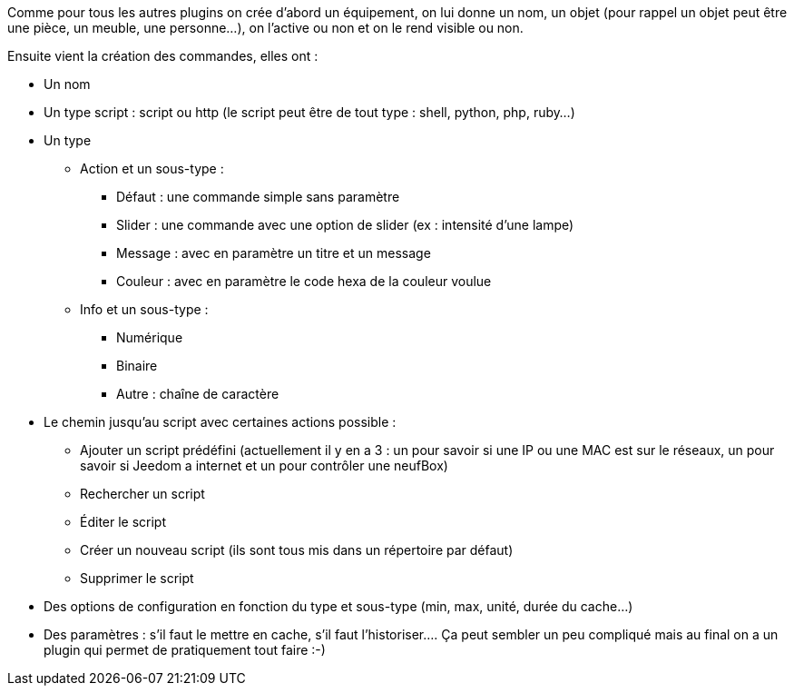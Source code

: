 Comme pour tous les autres plugins on crée d’abord un équipement, on lui donne un nom, un objet (pour rappel un objet peut être une pièce, un meuble, une personne…), on l’active ou non et on le rend visible ou non.

Ensuite vient la création des commandes, elles ont :

- Un nom
- Un type script : script ou http (le script peut être de tout type : shell, python, php, ruby…)
- Un type
* Action et un sous-type :
** Défaut : une commande simple sans paramètre
** Slider : une commande avec une option de slider (ex : intensité d’une lampe)
** Message : avec en paramètre un titre et un message
** Couleur : avec en paramètre le code hexa de la couleur voulue
* Info et un sous-type :
** Numérique
** Binaire
** Autre  : chaîne de caractère
- Le chemin jusqu’au script avec certaines actions possible :
* Ajouter un script prédéfini (actuellement il y en a 3 : un pour savoir si une IP ou une MAC est sur le réseaux, un pour savoir si Jeedom a internet et un pour contrôler une neufBox)
* Rechercher un script
* Éditer le script
* Créer un nouveau script (ils sont tous mis dans un répertoire par défaut)
* Supprimer le script
- Des options de configuration en fonction du type et sous-type (min, max, unité, durée du cache…)
- Des paramètres : s’il faut le mettre en cache, s’il faut l’historiser….
Ça peut sembler un peu compliqué mais au final on a un plugin qui permet de pratiquement tout faire :-)
